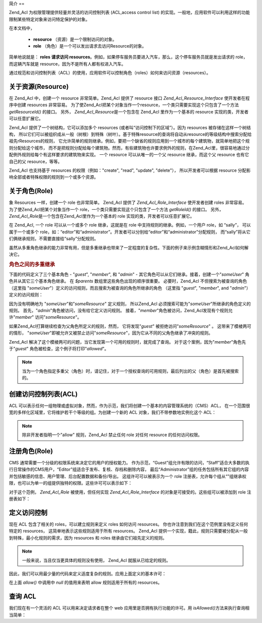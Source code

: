 .. _zend.acl.introduction:

简介
==

Zend_Acl 为权限管理提供轻量并灵活的访问控制列表 (ACL,access control list)
的实现。一般地，应用软件可以利用这样的功能限制某些特定对象来访问特定保护的对象。

在本文档中，



   - **resource** （资源）是一个限制访问的对象。

   - **role** （角色）是一个可以发出请求去访问Resource的对象。

简单地说就是： **roles 请求访问 resources**\
。例如，如果停车服务员要进入汽车，那么，这个停车服务员就是发出请求的
role，而这辆汽车就是 resource，因为不是所有人都有权进入汽车。

通过规范和访问控制列表（ACL）的使用，应用软件可以控制角色（roles）如何来访问资源（resources）。

.. _zend.acl.introduction.resources:

关于资源(Resource)
--------------

在 Zend_Acl 中，创建一个 resource 非常简单。Zend_Acl 提供了 resource 接口
*Zend_Acl_Resource_Interface* 使开发者在程序中创建 resources 非常容易。
为了使Zend_Acl把某个对象当作一个resource，一个类只需要实现这个只包含了一个方法
*getResourceId()* 的接口。 另外， *Zend_Acl_Resource*\ 是一个包含在 Zend_Acl 里作为一个基本的
resource 实现的类，开发者可以任意扩展它。

Zend_Acl 提供了一个树结构，它可以添加多个 resources
(或者叫“访问控制下的区域”）。因为 resources 被存储在这样一个树结构，
所以它们可以被组织成从一般（树根）到特殊（树叶）。基于特殊resource的查询将自动从resource的等级结构中搜索分配给祖先rResources的规则，
它允许简单的规则继承。例如，要把一个缺省的规则应用到一个城市的每个建筑物，就简单地把这个规则分配给这个城市，
而不是把规则分配给每个建筑物。然而，有些建筑物也许要求例外的规则，在Zend_Acl里，很容易地通过分配例外规则给每个有这样要求的建筑物来实现。
一个 resource 可以从唯一的一个父 resource 继承，而这个父 resource 也有它自己的父
resource，等等。

Zend_Acl 也支持基于 resources 的权限（例如："create", "read", "update", "delete"），
所以开发者可以根据 resource 分配影响全部或者特殊权限的规则到一个或多个资源。

.. _zend.acl.introduction.roles:

关于角色(Role)
----------

象 Resources 一样，创建一个 role 也非常简单。 Zend_Acl 提供了 *Zend_Acl_Role_Interface*
使开发者创建 roles 非常容易。 为了使Zend_Acl把某个对象当作一个
role，一个类只需要实现这个只包含了一个方法 *getRoleId()* 的接口。 另外， *Zend_Acl_Role*\
是一个包含在Zend_Acl里作为一个基本的 role 实现的类，开发者可以任意扩展它。

在 Zend_Acl, 一个 role 可以从一个或多个 role 继承，这就是在 role
中支持规则的继承。例如，一个用户 role，如 “sally”， 可以属于一个或多个
role，如：“editor”和“administrator”。开发者可以分别给“editor”和“administrator”分配规则，
而“sally”将从它们俩继承规则，不需要直接给“sally”分配规则。

虽然从多重角色继承的能力非常有用，但是多重继承也带来了一定程度的复杂性。下面的例子来示例含糊情形和Zend_Acl如何解决它。

.. _zend.acl.introduction.roles.example.multiple_inheritance:

.. rubric:: 角色之间的多重继承

下面的代码定义了三个基本角色 - "*guest*", "*member*", 和 "*admin*" -
其它角色可以从它们继承。接着，创建一个"*someUser*" 角色并从其它三个基本角色继承。
在 *$parents* 数组里这些角色出现的顺序很重要。 必要时，Zend_Acl
不但搜索为被查询的角色 （这里指
"*someUser*"）定义的访问规则，而且搜索为被查询的角色所继承的角色 （这里指 "*guest*",
"*member*", and "*admin*"）定义的访问规则：

.. code-block::
   :linenos:

   $acl = new Zend_Acl();

   $acl->addRole(new Zend_Acl_Role('guest'))
       ->addRole(new Zend_Acl_Role('member'))
       ->addRole(new Zend_Acl_Role('admin'));

   $parents = array('guest', 'member', 'admin');
   $acl->addRole(new Zend_Acl_Role('someUser'), $parents);

   $acl->add(new Zend_Acl_Resource('someResource'));

   $acl->deny('guest', 'someResource');
   $acl->allow('member', 'someResource');

   echo $acl->isAllowed('someUser', 'someResource') ? 'allowed' : 'denied';


因为没有明确地为 "*someUser*"和"*someResource*" 定义规则， 所以Zend_Acl
必须搜索可能为"*someUser*"所继承的角色定义的规则。
首先，"*admin*"角色被访问，没有给它定义访问规则。
接着，"*member*"角色被访问，Zend_Acl发现有个规则允许"*member*" 访问"*someResource*"。

如果Zend_Acl打算继续检查为父角色所定义的规则，然而， 它将发现"*guest*"
被拒绝访问"*someResource*" 。 这带来了模棱两可的情形，
"*someUser*"即被允许又被禁止访问"*someResource*"，因为它从不同的父角色继承了冲突的规则。

Zend_Acl 解决了这个模棱两可的问题，当它发现第一个可用的规则时，就完成了查询。
对于这个案例，因为"*member*"角色先于"*guest*" 角色被检查，这个例子将打印"*allowed*"。

.. note::

   当为一个角色指定多重父（角色）时，请记住，对于一个授权查询的可用规则，最后列出的父（角色）是首先被搜索的。

.. _zend.acl.introduction.creating:

创建访问控制列表(ACL)
-------------

ACL
可以表示任何一组物理或虚拟对象，然而，作为示范，我们将创建一个基本的内容管理系统的（CMS）ACL，
在一个范围很宽的多样化区域里，它将维护若干个等级的组。为创建一个新的 ACL
对象，我们不带参数地实例化这个 ACL：

.. code-block::
   :linenos:

   $acl = new Zend_Acl();


.. note::

   除非开发者指明一个"allow" 规则，Zend_Acl 禁止任何 role 对任何 resource
   的任何访问权限。

.. _zend.acl.introduction.role_registry:

注册角色(Role)
----------

CMS 通常需要一个分级的权限系统来决定它的用户的授权能力。
作为示范，“Guest”组允许有限的访问，“Staff”适合大多数的执行日常操作的CMS用户，“Editor”组适合于发布、复核、存档和删除内容，
最后“Administrator”组的任务包括所有其它组的内容并包括敏感的信息、用户管理、后台配置数据和备份/导出。
这组许可可以被表示为一个 role
注册表，允许每个组从“”组继承权限，也可以为单一的组提供独特的权限。这些许可可以表示如下：

.. _zend.acl.introduction.role_registry.table.example_cms_access_controls:

.. table:: 一个CMS范例的访问控制

   +-------------+------------------------+---------+
   |名称           |独特的许可                   |从...继承的许可|
   +=============+========================+=========+
   |Guest        |View                    |N/A      |
   +-------------+------------------------+---------+
   |Staff        |Edit, Submit, Revise    |Guest    |
   +-------------+------------------------+---------+
   |Editor       |Publish, Archive, Delete|Staff    |
   +-------------+------------------------+---------+
   |Administrator|(Granted all access)    |N/A      |
   +-------------+------------------------+---------+

对于这个范例， *Zend_Acl_Role* 被使用，但任何实现 *Zend_Acl_Role_Interface*
的对象是可接受的。这些组可以被添加到 role 注册表如下：

.. code-block::
   :linenos:

   $acl = new Zend_Acl();

   // 用 Zend_Acl_Role 把组添加到 Role 注册表
   // Guest 不继承访问控制
   $roleGuest = new Zend_Acl_Role('guest');
   $acl->addRole($roleGuest);

   // Staff 从 guest 继承
   $acl->addRole(new Zend_Acl_Role('staff'), $roleGuest);

   /*
   另外, 上面的也可这样来写：
   $acl->addRole(new Zend_Acl_Role('staff'), 'guest');
   */

   // Editor 从 staff 继承
   $acl->addRole(new Zend_Acl_Role('editor'), 'staff');

   // Administrator 不继承访问控制
   $acl->addRole(new Zend_Acl_Role('administrator'));


.. _zend.acl.introduction.defining:

定义访问控制
------

现在 ACL 包含了相关的 roles，可以建立规则来定义 roles 如何访问 resources。
你也许注意到我们在这个范例里没有定义任何特定的 resources，
这简单地表示这些规则适用于所有 resources。 Zend_Acl
提供一个实现，籍此，规则只需要被分配从一般到特殊，最小化规则的需求，因为
resources 和 roles 继承由它们祖先定义的规则。

.. note::

   一般来说，当且仅当更具体的规则没有使用， Zend_Acl 就服从已给定的规则。

因此，我们可以用最少量的代码来定义适度复杂的规则。应用上面定义的基本许可：

.. code-block::
   :linenos:

   $acl = new Zend_Acl();

   $roleGuest = new Zend_Acl_Role('guest');
   $acl->addRole($roleGuest);
   $acl->addRole(new Zend_Acl_Role('staff'), $roleGuest);
   $acl->addRole(new Zend_Acl_Role('editor'), 'staff');
   $acl->addRole(new Zend_Acl_Role('administrator'));

   // Guest 只可以浏览内容
   $acl->allow($roleGuest, null, 'view');

   /*
   另外, 上面也可写为：
   $acl->allow('guest', null, 'view');
   */

   // Staff 从 guest 继承浏览权限，但也要另外的权限
   $acl->allow('staff', null, array('edit', 'submit', 'revise'));

   // Editor 从 Staff 继承 view, edit, submit 和 revise 权限
   // 但也要另外的权限
   $acl->allow('editor', null, array('publish', 'archive', 'delete'));

   // Administrator 不需要继承任何权限，它拥有所有的权限
   $acl->allow('administrator');


在上面 *allow()* 中调用中 *null* 的值用来表明 allow 规则适用于所有的 resources。

.. _zend.acl.introduction.querying:

查询 ACL
------

我们现在有一个灵活的 ACL 可以用来决定请求者在整个 web
应用里是否拥有执行功能的许可。用 *isAllowed()*\ 方法来执行查询相当简单：

.. code-block::
   :linenos:

   echo $acl->isAllowed('guest', null, 'view') ?
        "allowed" : "denied";
   // allowed

   echo $acl->isAllowed('staff', null, 'publish') ?
        "allowed" : "denied";
   // denied

   echo $acl->isAllowed('staff', null, 'revise') ?
        "allowed" : "denied";
   // allowed

   echo $acl->isAllowed('editor', null, 'view') ?
        "allowed" : "denied";
   // allowed because of inheritance from guest

   echo $acl->isAllowed('editor', null, 'update') ?
        "allowed" : "denied";
   // denied because no allow rule for 'update'

   echo $acl->isAllowed('administrator', null, 'view') ?
        "allowed" : "denied";
   // allowed because administrator is allowed all privileges

   echo $acl->isAllowed('administrator') ?
        "allowed" : "denied";
   // allowed because administrator is allowed all privileges

   echo $acl->isAllowed('administrator', null, 'update') ?
        "allowed" : "denied";
   // allowed because administrator is allowed all privileges



